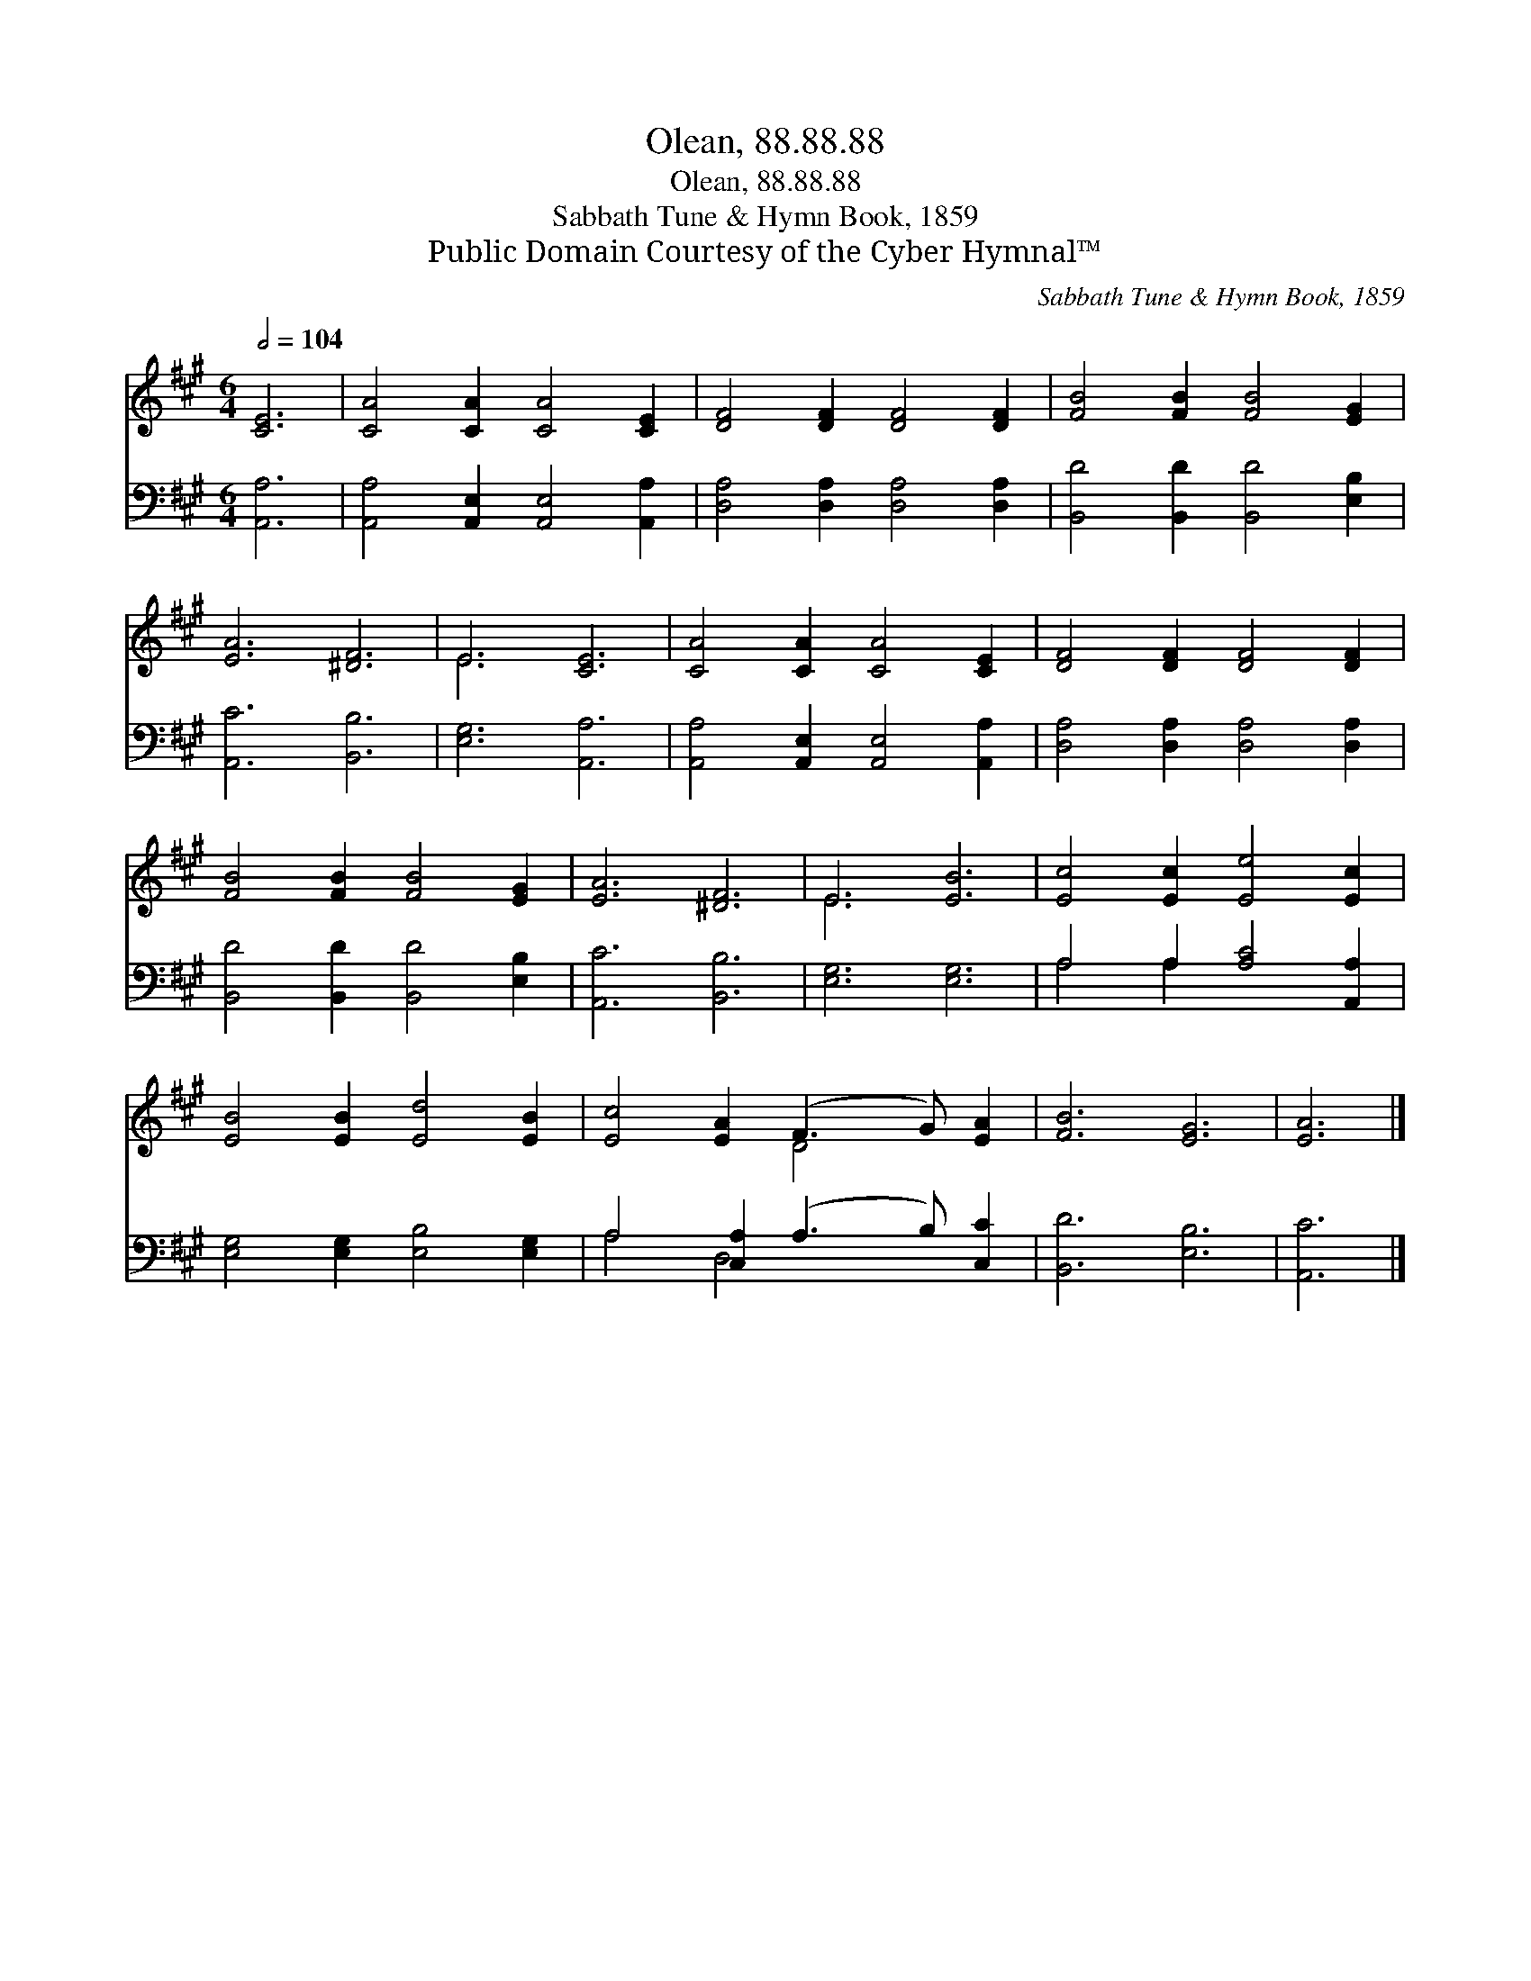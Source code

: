 X:1
T:Olean, 88.88.88
T:Olean, 88.88.88
T:Sabbath Tune & Hymn Book, 1859
T:Public Domain Courtesy of the Cyber Hymnal™
C:Sabbath Tune & Hymn Book, 1859
Z:Public Domain
Z:Courtesy of the Cyber Hymnal™
%%score ( 1 2 ) ( 3 4 )
L:1/8
Q:1/2=104
M:6/4
K:A
V:1 treble 
V:2 treble 
V:3 bass 
V:4 bass 
V:1
 [CE]6 | [CA]4 [CA]2 [CA]4 [CE]2 | [DF]4 [DF]2 [DF]4 [DF]2 | [FB]4 [FB]2 [FB]4 [EG]2 | %4
 [EA]6 [^DF]6 | E6 [CE]6 | [CA]4 [CA]2 [CA]4 [CE]2 | [DF]4 [DF]2 [DF]4 [DF]2 | %8
 [FB]4 [FB]2 [FB]4 [EG]2 | [EA]6 [^DF]6 | E6 [EB]6 | [Ec]4 [Ec]2 [Ee]4 [Ec]2 | %12
 [EB]4 [EB]2 [Ed]4 [EB]2 | [Ec]4 [EA]2 (F3 G) [EA]2 | [FB]6 [EG]6 | [EA]6 |] %16
V:2
 x6 | x12 | x12 | x12 | x12 | E6 x6 | x12 | x12 | x12 | x12 | E6 x6 | x12 | x12 | x6 D4 x2 | x12 | %15
 x6 |] %16
V:3
 [A,,A,]6 | [A,,A,]4 [A,,E,]2 [A,,E,]4 [A,,A,]2 | [D,A,]4 [D,A,]2 [D,A,]4 [D,A,]2 | %3
 [B,,D]4 [B,,D]2 [B,,D]4 [E,B,]2 | [A,,C]6 [B,,B,]6 | [E,G,]6 [A,,A,]6 | %6
 [A,,A,]4 [A,,E,]2 [A,,E,]4 [A,,A,]2 | [D,A,]4 [D,A,]2 [D,A,]4 [D,A,]2 | %8
 [B,,D]4 [B,,D]2 [B,,D]4 [E,B,]2 | [A,,C]6 [B,,B,]6 | [E,G,]6 [E,G,]6 | A,4 A,2 [A,C]4 [A,,A,]2 | %12
 [E,G,]4 [E,G,]2 [E,B,]4 [E,G,]2 | A,4 [C,A,]2 (A,3 B,) [C,C]2 | [B,,D]6 [E,B,]6 | [A,,C]6 |] %16
V:4
 x6 | x12 | x12 | x12 | x12 | x12 | x12 | x12 | x12 | x12 | x12 | A,4 A,2 x6 | x12 | A,4 D,4 x4 | %14
 x12 | x6 |] %16

